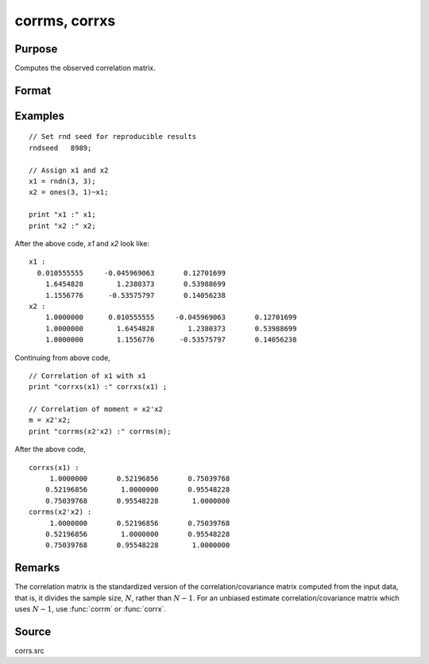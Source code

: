 
corrms, corrxs
==============================================

Purpose
----------------

Computes the observed correlation matrix.

Format
----------------
.. function:: cx = corrms(m)
              cx = corrxs(x)

    :param m: A constant term MUST have been the first variable when the moment matrix was computed.
    :type m: KxK moment (x'x) matrix

    :param x: data
    :type x: NxK matrix

    :return cx: For :func:`corrms`, :math:`P = K-1`. For :func:`corrxs`, :math:`P = K`.

    :rtype cx: PxP correlation matrix

Examples
----------------

::

  // Set rnd seed for reproducible results
  rndseed   8989;

  // Assign x1 and x2
  x1 = rndn(3, 3);
  x2 = ones(3, 1)~x1;

  print "x1 :" x1;
  print "x2 :" x2;

After the above code, *x1* and *x2* look like:

::

    x1 :
      0.010555555     -0.045969063       0.12701699
    	1.6454828        1.2380373       0.53988699
    	1.1556776      -0.53575797       0.14056238
    x2 :
    	1.0000000      0.010555555     -0.045969063       0.12701699
    	1.0000000        1.6454828        1.2380373       0.53988699
    	1.0000000        1.1556776      -0.53575797       0.14056238

Continuing from above code,

::

    // Correlation of x1 with x1
    print "corrxs(x1) :" corrxs(x1) ;

    // Correlation of moment = x2'x2
    m = x2'x2;
    print "corrms(x2'x2) :" corrms(m);

After the above code,

::

    corrxs(x1) :
    	 1.0000000       0.52196856       0.75039768
    	0.52196856        1.0000000       0.95548228
    	0.75039768       0.95548228        1.0000000
    corrms(x2'x2) :
    	 1.0000000       0.52196856       0.75039768
    	0.52196856        1.0000000       0.95548228
    	0.75039768       0.95548228        1.0000000

Remarks
------------

The correlation matrix is the standardized version of the
correlation/covariance matrix computed from the input data, that is, it
divides the sample size, :math:`N`, rather than :math:`N - 1`. For an unbiased estimate
correlation/covariance matrix which uses :math:`N - 1`, use :func:`corrm` or :func:`corrx`.

Source
------------

corrs.src

.. seealso:: Functions :func:`momentd`, :func:`corrm`, :func:`corrx`, :func:`varCovX`, :func:`varCovM`
